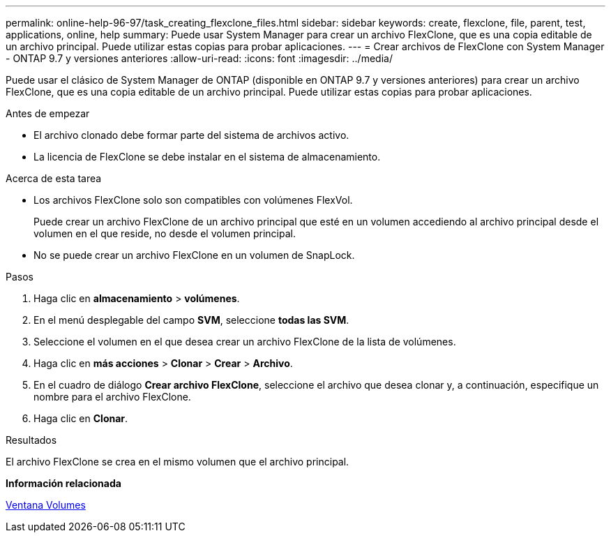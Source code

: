 ---
permalink: online-help-96-97/task_creating_flexclone_files.html 
sidebar: sidebar 
keywords: create, flexclone, file, parent, test, applications, online, help 
summary: Puede usar System Manager para crear un archivo FlexClone, que es una copia editable de un archivo principal. Puede utilizar estas copias para probar aplicaciones. 
---
= Crear archivos de FlexClone con System Manager - ONTAP 9.7 y versiones anteriores
:allow-uri-read: 
:icons: font
:imagesdir: ../media/


[role="lead"]
Puede usar el clásico de System Manager de ONTAP (disponible en ONTAP 9.7 y versiones anteriores) para crear un archivo FlexClone, que es una copia editable de un archivo principal. Puede utilizar estas copias para probar aplicaciones.

.Antes de empezar
* El archivo clonado debe formar parte del sistema de archivos activo.
* La licencia de FlexClone se debe instalar en el sistema de almacenamiento.


.Acerca de esta tarea
* Los archivos FlexClone solo son compatibles con volúmenes FlexVol.
+
Puede crear un archivo FlexClone de un archivo principal que esté en un volumen accediendo al archivo principal desde el volumen en el que reside, no desde el volumen principal.

* No se puede crear un archivo FlexClone en un volumen de SnapLock.


.Pasos
. Haga clic en *almacenamiento* > *volúmenes*.
. En el menú desplegable del campo *SVM*, seleccione *todas las SVM*.
. Seleccione el volumen en el que desea crear un archivo FlexClone de la lista de volúmenes.
. Haga clic en *más acciones* > *Clonar* > *Crear* > *Archivo*.
. En el cuadro de diálogo *Crear archivo FlexClone*, seleccione el archivo que desea clonar y, a continuación, especifique un nombre para el archivo FlexClone.
. Haga clic en *Clonar*.


.Resultados
El archivo FlexClone se crea en el mismo volumen que el archivo principal.

*Información relacionada*

xref:reference_volumes_window.adoc[Ventana Volumes]
